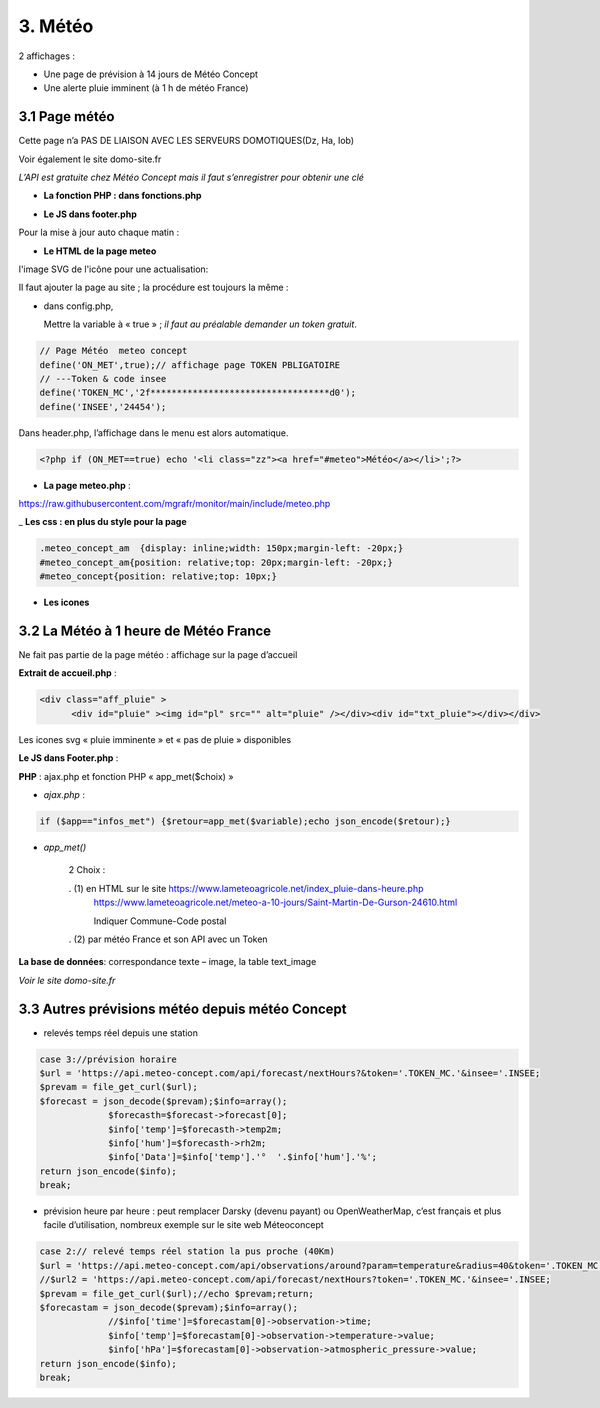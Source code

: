 3. Météo
--------
2 affichages :

- Une page de prévision à 14 jours de Météo Concept

- Une alerte pluie imminent (à 1 h de météo France)

3.1 Page météo
^^^^^^^^^^^^^^^
Cette page n’a PAS DE LIAISON AVEC LES SERVEURS DOMOTIQUES(Dz, Ha, Iob)

Voir également le site domo-site.fr

|image366|

*L’API est gratuite chez Météo Concept mais il faut s’enregistrer pour obtenir une clé*

- **La fonction  PHP : dans fonctions.php**

|image367|

|image368|

- **Le JS dans footer.php**

|image369|

Pour la mise à jour auto chaque matin :

|image370|

- **Le HTML de la page meteo**

|image371|

l'image SVG de l'icône pour une actualisation:

|image372|

Il faut ajouter la page au site ; la procédure est toujours la même : 

- dans config.php,

  Mettre la variable à « true » ; *il faut au préalable demander un token gratuit*.

.. code-block::

   // Page Météo  meteo concept
   define('ON_MET',true);// affichage page TOKEN PBLIGATOIRE
   // ---Token & code insee
   define('TOKEN_MC','2f**********************************d0');
   define('INSEE','24454');

Dans header.php, l’affichage dans le menu est alors automatique.

.. code-block::

   <?php if (ON_MET==true) echo '<li class="zz"><a href="#meteo">Météo</a></li>';?>

- **La page meteo.php** :

https://raw.githubusercontent.com/mgrafr/monitor/main/include/meteo.php

|image375|

_ **Les css : en plus du style pour la page** 

.. code-block::

   .meteo_concept_am  {display: inline;width: 150px;margin-left: -20px;}
   #meteo_concept_am{position: relative;top: 20px;margin-left: -20px;}
   #meteo_concept{position: relative;top: 10px;}

- **Les icones**

|image377|

|image378|

3.2 La Météo à 1 heure de Météo France
^^^^^^^^^^^^^^^^^^^^^^^^^^^^^^^^^^^^^^
Ne fait pas partie de la page météo : affichage sur la page d’accueil

|image379|

|image380|

**Extrait de accueil.php** :

.. code-block::

   <div class="aff_pluie" >
	 <div id="pluie" ><img id="pl" src="" alt="pluie" /></div><div id="txt_pluie"></div></div>

Les icones svg « pluie imminente » et « pas de pluie » disponibles

|image382| |image383| |image384| |image385|

**Le JS dans Footer.php** :

|image386|

**PHP** : ajax.php et fonction PHP « app_met($choix) »

- *ajax.php* :

.. code-block::

   if ($app=="infos_met") {$retour=app_met($variable);echo json_encode($retour);}

- *app_met()*

   2 Choix :

   .   (1) en HTML sur le site https://www.lameteoagricole.net/index_pluie-dans-heure.php
       https://www.lameteoagricole.net/meteo-a-10-jours/Saint-Martin-De-Gurson-24610.html

       Indiquer Commune-Code postal

   .   (2) par météo France et son API avec un Token

   |image388|

**La base de données**: correspondance texte – image, la table text_image

|image389|

*Voir le site domo-site.fr*

|image390|

3.3 Autres prévisions météo depuis météo Concept
^^^^^^^^^^^^^^^^^^^^^^^^^^^^^^^^^^^^^^^^^^^^^^^^
- relevés temps réel depuis une station 

.. code-block::

   case 3://prévision horaire
   $url = 'https://api.meteo-concept.com/api/forecast/nextHours?&token='.TOKEN_MC.'&insee='.INSEE;
   $prevam = file_get_curl($url);
   $forecast = json_decode($prevam);$info=array();
		$forecasth=$forecast->forecast[0];
		$info['temp']=$forecasth->temp2m;
		$info['hum']=$forecasth->rh2m;
		$info['Data']=$info['temp'].'°  '.$info['hum'].'%';
   return json_encode($info);
   break;		

- prévision heure par heure : peut remplacer Darsky (devenu payant) ou OpenWeatherMap, c’est français et plus facile d’utilisation, nombreux exemple sur le site web Méteoconcept

.. code-block::

   case 2:// relevé temps réel station la pus proche (40Km)
   $url = 'https://api.meteo-concept.com/api/observations/around?param=temperature&radius=40&token='.TOKEN_MC.'&insee='.INSEE;
   //$url2 = 'https://api.meteo-concept.com/api/forecast/nextHours?token='.TOKEN_MC.'&insee='.INSEE;		
   $prevam = file_get_curl($url);//echo $prevam;return;
   $forecastam = json_decode($prevam);$info=array();
		//$info['time']=$forecastam[0]->observation->time;
		$info['temp']=$forecastam[0]->observation->temperature->value;
		$info['hPa']=$forecastam[0]->observation->atmospheric_pressure->value;
   return json_encode($info);
   break;

|image392|

.. |image366| image:: ../media/image366.webp
   :width: 605px    
.. |image367| image:: ../media/image367.webp
   :width: 568px    
.. |image368| image:: ../media/image368.webp
   :width: 650px 
.. |image369| image:: ../media/image369.webp
   :width: 452px 
.. |image370| image:: ../media/image370.webp
   :width: 592px 
.. |image371| image:: ../media/image371.webp
   :width: 525px 
.. |image372| image:: ../media/image372.webp
   :width: 600px 
.. |image375| image:: ../media/image375.webp
   :width: 700px 
.. |image377| image:: ../media/image377.webp
   :width: 541px 
.. |image378| image:: ../media/image378.webp
   :width: 530px 
.. |image379| image:: ../media/image379.webp
   :width: 525px 
.. |image380| image:: ../media/image380.webp
   :width: 525px 
.. |image382| image:: ../media/image382.webp
   :width: 93px 
.. |image383| image:: ../media/image383.webp
   :width: 93px 
.. |image384| image:: ../media/image384.webp
   :width: 93px 
.. |image385| image:: ../media/image385.webp
   :width: 60px
.. |image386| image:: ../media/image386.webp
   :width: 700px
.. |image388| image:: ../media/image388.webp
   :width: 700px
.. |image389| image:: ../media/image389.webp
   :width: 625px
.. |image390| image:: ../media/image390.webp
   :width: 601px
.. |image392| image:: ../media/image392.webp
   :width: 554px



